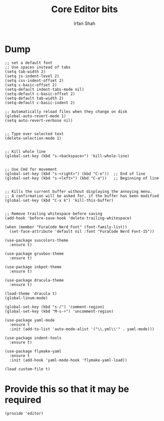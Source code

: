 #+TITLE:     Core Editor bits
#+AUTHOR:    Irfan Shah

* Dump

#+Name: dump
#+BEGIN_SRC elisp
;; set a default font
;; Use spaces instead of tabs
(setq tab-width 2)
(setq js-indent-level 2)
(setq css-indent-offset 2)
(setq c-basic-offset 2)
(setq-default indent-tabs-mode nil)
(setq-default c-basic-offset 2)
(setq-default tab-width 2)
(setq-default c-basic-indent 2)

;; Automatically reload files when they change on disk
(global-auto-revert-mode 1)
(setq auto-revert-verbose nil)


;; Type over selected text
(delete-selection-mode 1)


;; Kill whole line
(global-set-key (kbd "s-<backspace>") 'kill-whole-line)


;; Use Cmd for movement
(global-set-key (kbd "s-<right>") (kbd "C-e"))  ;; End of line
(global-set-key (kbd "s-<left>") (kbd "C-a"))   ;; Beginning of line


;; Kills the current buffer without displaying the annoying menu.
;; A confirmation will be asked for, if the buffer has been modified
(global-set-key (kbd "C-x k") 'kill-this-buffer)


;; Remove trailing whitespace before saving
(add-hook 'before-save-hook 'delete-trailing-whitespace)

(when (member "FuraCode Nerd Font" (font-family-list))
  (set-face-attribute 'default nil :font "FuraCode Nerd Font-15"))

(use-package suscolors-theme
  :ensure t)

(use-package gruvbox-theme
  :ensure t)

(use-package inkpot-theme
  :ensure t)

(use-package dracula-theme
  :ensure t)

(load-theme 'dracula t)
(global-linum-mode)

(global-set-key (kbd "s-/") 'comment-region)
(global-set-key (kbd "M-s-÷") 'uncomment-region)

(use-package yaml-mode
  :ensure t
  :init (add-to-list 'auto-mode-alist '("\\.yml\\'" . yaml-mode)))

(use-package indent-tools
  :ensure t)

(use-package flymake-yaml
  :ensure t
  :init (add-hook 'yaml-mode-hook 'flymake-yaml-load))

(load custom-file t)
#+END_SRC


* Provide this so that it may be required

#+NAME: provide
#+BEGIN_SRC elisp
(provide 'editor)
#+END_SRC

